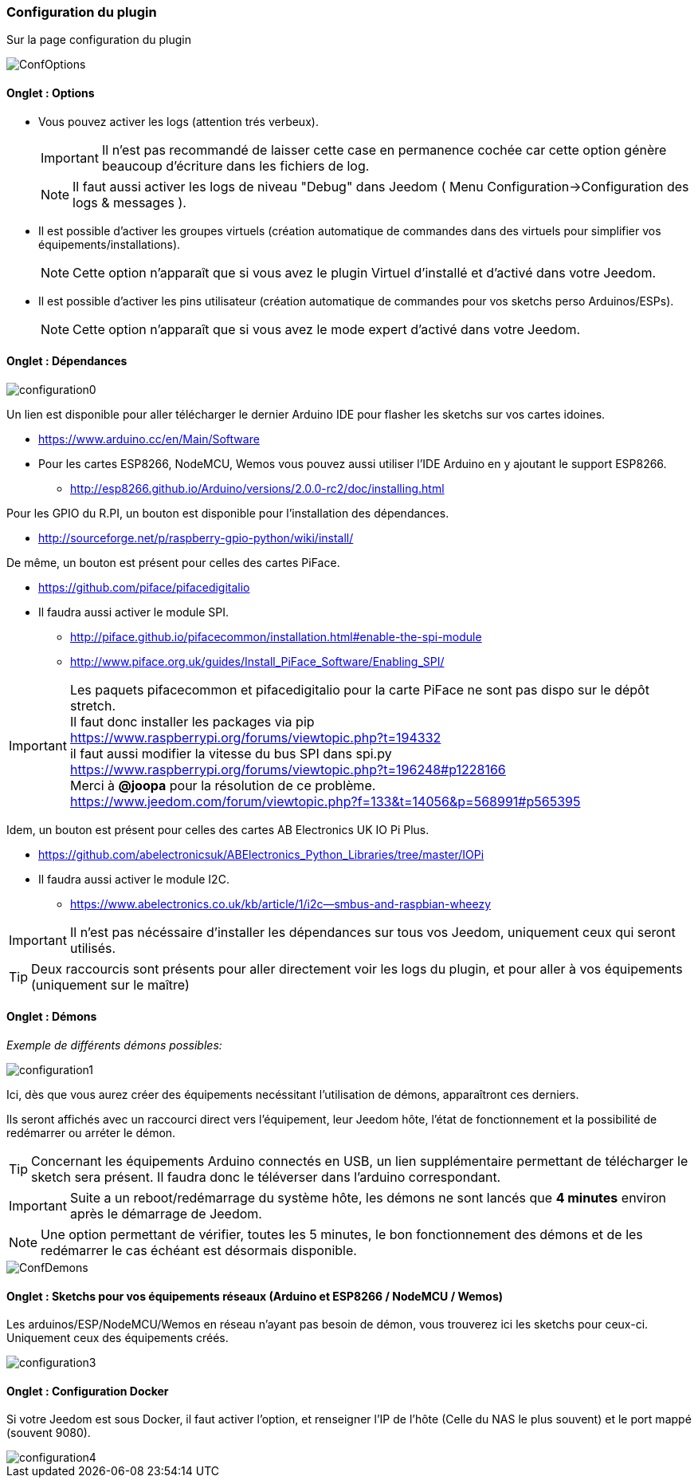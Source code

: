 === Configuration du plugin

Sur la page configuration du plugin

image::../images/ConfOptions.png[]

==== Onglet : Options
* Vous pouvez activer les logs (attention trés verbeux).
[IMPORTANT]
Il n'est pas recommandé de laisser cette case en permanence cochée car cette option génère beaucoup d'écriture dans les fichiers de log.
[NOTE]
Il faut aussi activer les logs de niveau "Debug" dans Jeedom ( Menu Configuration->Configuration des logs & messages ).

* Il est possible d'activer les groupes virtuels (création automatique de commandes dans des virtuels pour simplifier vos équipements/installations).
[NOTE]
Cette option n'apparaît que si vous avez le plugin Virtuel d'installé et d'activé dans votre Jeedom.

* Il est possible d'activer les pins utilisateur (création automatique de commandes pour vos sketchs perso Arduinos/ESPs).
[NOTE]
Cette option n'apparaît que si vous avez le mode expert d'activé dans votre Jeedom.

==== Onglet : Dépendances

image::../images/configuration0.png[]

Un lien est disponible pour aller télécharger le dernier Arduino IDE pour flasher les sketchs sur vos cartes idoines.

* https://www.arduino.cc/en/Main/Software

* Pour les cartes ESP8266, NodeMCU, Wemos vous pouvez aussi utiliser l'IDE Arduino en y ajoutant le support ESP8266.

** http://esp8266.github.io/Arduino/versions/2.0.0-rc2/doc/installing.html

Pour les GPIO du R.PI, un bouton est disponible pour l'installation des dépendances.

* http://sourceforge.net/p/raspberry-gpio-python/wiki/install/ 

De même, un bouton est présent pour celles des cartes PiFace.

* https://github.com/piface/pifacedigitalio

* Il faudra aussi activer le module SPI.

** http://piface.github.io/pifacecommon/installation.html#enable-the-spi-module
** http://www.piface.org.uk/guides/Install_PiFace_Software/Enabling_SPI/	

[IMPORTANT]
Les paquets pifacecommon et pifacedigitalio pour la carte PiFace ne sont pas dispo sur le dépôt stretch. +
Il faut donc installer les packages via pip +
https://www.raspberrypi.org/forums/viewtopic.php?t=194332 +
il faut aussi modifier la vitesse du bus SPI dans spi.py +
https://www.raspberrypi.org/forums/viewtopic.php?t=196248#p1228166 +
Merci à *@joopa* pour la résolution de ce problème. +
https://www.jeedom.com/forum/viewtopic.php?f=133&t=14056&p=568991#p565395 +

Idem, un bouton est présent pour celles des cartes AB Electronics UK IO Pi Plus.

* https://github.com/abelectronicsuk/ABElectronics_Python_Libraries/tree/master/IOPi

* Il faudra aussi activer le module I2C.

** https://www.abelectronics.co.uk/kb/article/1/i2c--smbus-and-raspbian-wheezy	

[IMPORTANT]
Il n'est pas nécéssaire d'installer les dépendances sur tous vos Jeedom, uniquement ceux qui seront utilisés.

[TIP]
Deux raccourcis sont présents pour aller directement voir les logs du plugin, et pour aller à vos équipements (uniquement sur le maître)

==== Onglet : Démons

_Exemple de différents démons possibles:_

image::../images/configuration1.png[]

Ici, dès que vous aurez créer des équipements necéssitant l'utilisation de démons, apparaîtront ces derniers.

Ils seront affichés avec un raccourci direct vers l'équipement, leur Jeedom hôte, l'état de fonctionnement et la possibilité de redémarrer ou arréter le démon.
[TIP]
Concernant les équipements Arduino connectés en USB, un lien supplémentaire permettant de télécharger le sketch sera présent.
Il faudra donc le téléverser dans l'arduino correspondant.

[IMPORTANT]
Suite a un reboot/redémarrage du système hôte, les démons ne sont lancés que *4 minutes* environ après le démarrage de Jeedom.

[NOTE]
Une option permettant de vérifier, toutes les 5 minutes, le bon fonctionnement des démons et de les redémarrer le cas échéant est désormais disponible.

image::../images/ConfDemons.png[]

==== Onglet : Sketchs pour vos équipements réseaux (Arduino et ESP8266 / NodeMCU / Wemos)

Les arduinos/ESP/NodeMCU/Wemos en réseau n'ayant pas besoin de démon, vous trouverez ici les sketchs pour ceux-ci.
Uniquement ceux des équipements créés.

image::../images/configuration3.png[]

==== Onglet : Configuration Docker 

Si votre Jeedom est sous Docker, il faut activer l'option, et renseigner l'IP de l'hôte (Celle du NAS le plus souvent) et le port mappé (souvent 9080).

image::../images/configuration4.png[]
